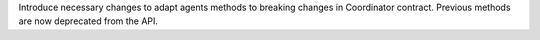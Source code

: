 Introduce necessary changes to adapt agents methods to breaking changes in Coordinator contract. Previous methods are now deprecated from the API.
